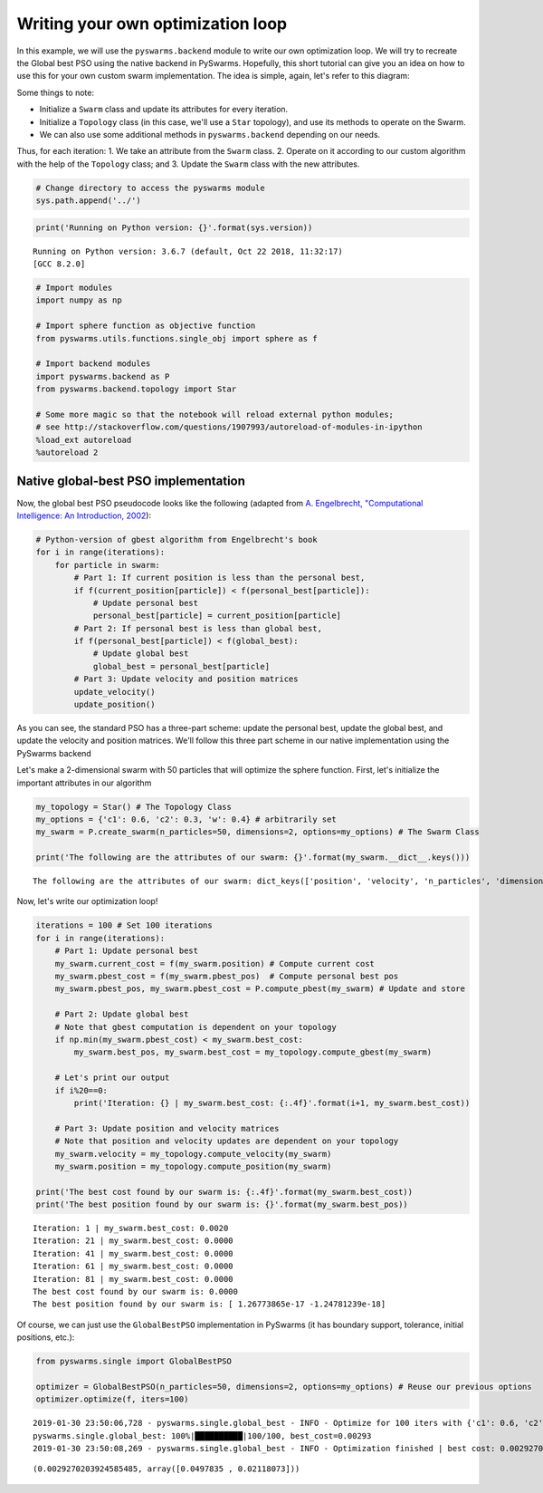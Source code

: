 
Writing your own optimization loop
==================================

In this example, we will use the ``pyswarms.backend`` module to write
our own optimization loop. We will try to recreate the Global best PSO
using the native backend in PySwarms. Hopefully, this short tutorial can
give you an idea on how to use this for your own custom swarm
implementation. The idea is simple, again, let's refer to this diagram:

.. image:: ../assets/optimization_loop.png
    :align: center
    :alt: Writing your own optimization loop

Some things to note:

- Initialize a ``Swarm`` class and update its attributes for every iteration.
- Initialize a ``Topology`` class (in this case, we'll use a ``Star`` topology), and use its methods to operate on the Swarm.
- We can also use some additional methods in ``pyswarms.backend`` depending on our needs.

Thus, for each iteration: 1. We take an attribute from the ``Swarm``
class. 2. Operate on it according to our custom algorithm with the help
of the ``Topology`` class; and 3. Update the ``Swarm`` class with the
new attributes.

.. code-block:: python

    # Change directory to access the pyswarms module
    sys.path.append('../')


.. code-block:: python

    print('Running on Python version: {}'.format(sys.version))


.. parsed-literal::

    Running on Python version: 3.6.7 (default, Oct 22 2018, 11:32:17)
    [GCC 8.2.0]






.. code-block:: python

    # Import modules
    import numpy as np

    # Import sphere function as objective function
    from pyswarms.utils.functions.single_obj import sphere as f

    # Import backend modules
    import pyswarms.backend as P
    from pyswarms.backend.topology import Star

    # Some more magic so that the notebook will reload external python modules;
    # see http://stackoverflow.com/questions/1907993/autoreload-of-modules-in-ipython
    %load_ext autoreload
    %autoreload 2

Native global-best PSO implementation
-------------------------------------

Now, the global best PSO pseudocode looks like the following (adapted
from `A. Engelbrecht, "Computational Intelligence: An Introduction,
2002 <https://www.wiley.com/en-us/Computational+Intelligence%3A+An+Introduction%2C+2nd+Edition-p-9780470035610>`__):

.. code-block:: python

    # Python-version of gbest algorithm from Engelbrecht's book
    for i in range(iterations):
        for particle in swarm:
            # Part 1: If current position is less than the personal best,
            if f(current_position[particle]) < f(personal_best[particle]):
                # Update personal best
                personal_best[particle] = current_position[particle]
            # Part 2: If personal best is less than global best,
            if f(personal_best[particle]) < f(global_best):
                # Update global best
                global_best = personal_best[particle]
            # Part 3: Update velocity and position matrices
            update_velocity()
            update_position()

As you can see, the standard PSO has a three-part scheme: update the
personal best, update the global best, and update the velocity and
position matrices. We'll follow this three part scheme in our native
implementation using the PySwarms backend

Let's make a 2-dimensional swarm with 50 particles that will optimize
the sphere function. First, let's initialize the important attributes in
our algorithm

.. code-block:: python

    my_topology = Star() # The Topology Class
    my_options = {'c1': 0.6, 'c2': 0.3, 'w': 0.4} # arbitrarily set
    my_swarm = P.create_swarm(n_particles=50, dimensions=2, options=my_options) # The Swarm Class

    print('The following are the attributes of our swarm: {}'.format(my_swarm.__dict__.keys()))


.. parsed-literal::

    The following are the attributes of our swarm: dict_keys(['position', 'velocity', 'n_particles', 'dimensions', 'options', 'pbest_pos', 'best_pos', 'pbest_cost', 'best_cost', 'current_cost'])


Now, let's write our optimization loop!

.. code-block:: python

    iterations = 100 # Set 100 iterations
    for i in range(iterations):
        # Part 1: Update personal best
        my_swarm.current_cost = f(my_swarm.position) # Compute current cost
        my_swarm.pbest_cost = f(my_swarm.pbest_pos)  # Compute personal best pos
        my_swarm.pbest_pos, my_swarm.pbest_cost = P.compute_pbest(my_swarm) # Update and store

        # Part 2: Update global best
        # Note that gbest computation is dependent on your topology
        if np.min(my_swarm.pbest_cost) < my_swarm.best_cost:
            my_swarm.best_pos, my_swarm.best_cost = my_topology.compute_gbest(my_swarm)

        # Let's print our output
        if i%20==0:
            print('Iteration: {} | my_swarm.best_cost: {:.4f}'.format(i+1, my_swarm.best_cost))

        # Part 3: Update position and velocity matrices
        # Note that position and velocity updates are dependent on your topology
        my_swarm.velocity = my_topology.compute_velocity(my_swarm)
        my_swarm.position = my_topology.compute_position(my_swarm)

    print('The best cost found by our swarm is: {:.4f}'.format(my_swarm.best_cost))
    print('The best position found by our swarm is: {}'.format(my_swarm.best_pos))


.. parsed-literal::

    Iteration: 1 | my_swarm.best_cost: 0.0020
    Iteration: 21 | my_swarm.best_cost: 0.0000
    Iteration: 41 | my_swarm.best_cost: 0.0000
    Iteration: 61 | my_swarm.best_cost: 0.0000
    Iteration: 81 | my_swarm.best_cost: 0.0000
    The best cost found by our swarm is: 0.0000
    The best position found by our swarm is: [ 1.26773865e-17 -1.24781239e-18]


Of course, we can just use the ``GlobalBestPSO`` implementation in
PySwarms (it has boundary support, tolerance, initial positions, etc.):

.. code-block:: python

    from pyswarms.single import GlobalBestPSO

    optimizer = GlobalBestPSO(n_particles=50, dimensions=2, options=my_options) # Reuse our previous options
    optimizer.optimize(f, iters=100)


.. parsed-literal::

    2019-01-30 23:50:06,728 - pyswarms.single.global_best - INFO - Optimize for 100 iters with {'c1': 0.6, 'c2': 0.3, 'w': 0.4}
    pyswarms.single.global_best: 100%|██████████|100/100, best_cost=0.00293
    2019-01-30 23:50:08,269 - pyswarms.single.global_best - INFO - Optimization finished | best cost: 0.0029270203924585485, best pos: [0.0497835  0.02118073]


.. parsed-literal::

    (0.0029270203924585485, array([0.0497835 , 0.02118073]))
